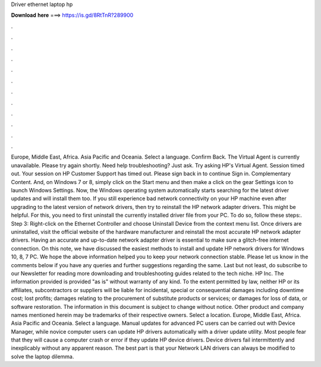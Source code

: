 Driver ethernet laptop hp

𝐃𝐨𝐰𝐧𝐥𝐨𝐚𝐝 𝐡𝐞𝐫𝐞 ===> https://is.gd/8RtTnR?289900

.

.

.

.

.

.

.

.

.

.

.

.

Europe, Middle East, Africa. Asia Pacific and Oceania. Select a language. Confirm Back. The Virtual Agent is currently unavailable. Please try again shortly. Need help troubleshooting? Just ask. Try asking HP's Virtual Agent. Session timed out. Your session on HP Customer Support has timed out. Please sign back in to continue Sign in.
Complementary Content. And, on Windows 7 or 8, simply click on the Start menu and then make a click on the gear Settings icon to launch Windows Settings. Now, the Windows operating system automatically starts searching for the latest driver updates and will install them too.
If you still experience bad network connectivity on your HP machine even after upgrading to the latest version of network drivers, then try to reinstall the HP network adapter drivers. This might be helpful.
For this, you need to first uninstall the currently installed driver file from your PC. To do so, follow these steps:. Step 3: Right-click on the Ethernet Controller and choose Uninstall Device from the context menu list.
Once drivers are uninstalled, visit the official website of the hardware manufacturer and reinstall the most accurate HP network adapter drivers.
Having an accurate and up-to-date network adapter driver is essential to make sure a glitch-free internet connection. On this note, we have discussed the easiest methods to install and update HP network drivers for Windows 10, 8, 7 PC.
We hope the above information helped you to keep your network connection stable. Please let us know in the comments below if you have any queries and further suggestions regarding the same. Last but not least, do subscribe to our Newsletter for reading more downloading and troubleshooting guides related to the tech niche.
HP Inc. The information provided is provided "as is" without warranty of any kind. To the extent permitted by law, neither HP or its affiliates, subcontractors or suppliers will be liable for incidental, special or consequential damages including downtime cost; lost profits; damages relating to the procurement of substitute products or services; or damages for loss of data, or software restoration. The information in this document is subject to change without notice.
Other product and company names mentioned herein may be trademarks of their respective owners. Select a location. Europe, Middle East, Africa. Asia Pacific and Oceania. Select a language. Manual updates for advanced PC users can be carried out with Device Manager, while novice computer users can update HP drivers automatically with a driver update utility.
Most people fear that they will cause a computer crash or error if they update HP device drivers. Device drivers fail intermittently and inexplicably without any apparent reason. The best part is that your Network LAN drivers can always be modified to solve the laptop dilemma.